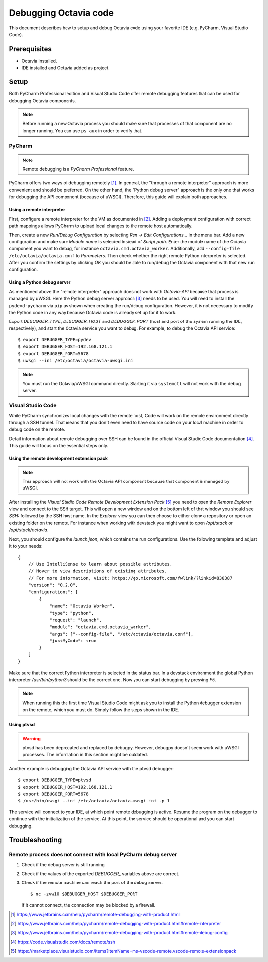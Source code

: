 ..
      Licensed under the Apache License, Version 2.0 (the "License"); you may
      not use this file except in compliance with the License. You may obtain
      a copy of the License at

          http://www.apache.org/licenses/LICENSE-2.0

      Unless required by applicable law or agreed to in writing, software
      distributed under the License is distributed on an "AS IS" BASIS, WITHOUT
      WARRANTIES OR CONDITIONS OF ANY KIND, either express or implied. See the
      License for the specific language governing permissions and limitations
      under the License.

======================
Debugging Octavia code
======================

This document describes how to setup and debug Octavia code using your favorite
IDE (e.g. PyCharm, Visual Studio Code).

Prerequisites
=============

* Octavia installed.
* IDE installed and Octavia added as project.

Setup
=====

Both PyCharm Professional edition and Visual Studio Code offer remote debugging
features that can be used for debugging Octavia components.

.. note:: Before running a new Octavia process you should
    make sure that processes of that component are no longer running.
    You can use ``ps aux`` in order to verify that.

PyCharm
-------

.. note:: Remote debugging is a *PyCharm Professional* feature.

PyCharm offers two ways of debugging remotely [1]_. In general, the
"through a remote interpreter" approach is more convenient and should
be preferred.
On the other hand, the "Python debug server" approach is the only
one that works for debugging the API component (because of uWSGI).
Therefore, this guide will explain both approaches.

Using a remote interpreter
~~~~~~~~~~~~~~~~~~~~~~~~~~

First, configure a remote interpreter for the VM as documented in [2]_.
Adding a deployment configuration with correct path mappings allows
PyCharm to upload local changes to the remote host automatically.

Then, create a new *Run/Debug Configuration* by selecting
*Run -> Edit Configurations...* in the menu bar.
Add a new configuration and make sure
*Module name* is selected instead of *Script path*. Enter the module name of
the Octavia component you want to debug, for instance
``octavia.cmd.octavia_worker``. Additionally, add
``--config-file /etc/octavia/octavia.conf`` to *Parameters*.
Then check whether the right remote Python interpreter
is selected. After you confirm the settings by clicking *OK* you should be
able to run/debug the Octavia component with that new run configuration.

Using a Python debug server
~~~~~~~~~~~~~~~~~~~~~~~~~~~

As mentioned above the "remote interpreter" approach does not work with
*Octavia-API* because that process is managed by uWSGI. Here the
Python debug server approach [3]_ needs to be used. You will need to
install the ``pydevd-pycharm`` via ``pip`` as shown when creating the run/debug
configuration. However, it is not necessary to modify the Python code
in any way because Octavia code is already set up for it to work.

Export *DEBUGGER_TYPE*, *DEBUGGER_HOST* and *DEBUGGER_PORT* (host and port of
the system running the IDE, respectively), and start the Octavia service you
want to debug. For example, to debug the Octavia API service::

    $ export DEBUGGER_TYPE=pydev
    $ export DEBUGGER_HOST=192.168.121.1
    $ export DEBUGGER_PORT=5678
    $ uwsgi --ini /etc/octavia/octavia-uwsgi.ini

.. note:: You must run the Octavia/uWSGI command directly. Starting it
    via ``systemctl`` will not work with the debug server.

Visual Studio Code
------------------

While PyCharm synchronizes local changes with
the remote host, Code will work on the remote environment directly
through a SSH tunnel. That means that you don't even need to have
source code on your local machine in order to debug code on the remote.

Detail information about remote debugging over SSH can be found
in the official Visual Studio Code documentation [4]_.
This guide will focus on the essential steps only.

Using the remote development extension pack
~~~~~~~~~~~~~~~~~~~~~~~~~~~~~~~~~~~~~~~~~~~

.. note:: This approach will not work with the Octavia API component
    because that component is managed by uWSGI.

After installing the *Visual Studio Code Remote Development Extension Pack*
[5]_ you need to open the *Remote Explorer* view and connect to the
SSH target. This will open a new window and on the bottom left of that window
you should see *SSH:* followed by the SSH host name. In the *Explorer*
view you can then choose to either clone a repository or open an
existing folder on the remote. For instance when working with
devstack you might want to open */opt/stack* or */opt/stack/octavia*.

Next, you should configure the *launch.json*, which contains the run
configurations. Use the following template and adjust it to your needs::

    {
        // Use IntelliSense to learn about possible attributes.
        // Hover to view descriptions of existing attributes.
        // For more information, visit: https://go.microsoft.com/fwlink/?linkid=830387
        "version": "0.2.0",
        "configurations": [
            {
                "name": "Octavia Worker",
                "type": "python",
                "request": "launch",
                "module": "octavia.cmd.octavia_worker",
                "args": ["--config-file", "/etc/octavia/octavia.conf"],
                "justMyCode": true
            }
        ]
    }

Make sure that the correct Python interpreter is selected in the status bar.
In a devstack environment the global Python interpreter */usr/bin/python3*
should be the correct one. Now you can start debugging by pressing *F5*.

.. note:: When running this the first time Visual Studio Code might ask you
    to install the Python debugger extension on the remote, which you must
    do. Simply follow the steps shown in the IDE.

Using ptvsd
~~~~~~~~~~~

.. warning:: ptvsd has been deprecated and replaced by debugpy. However, debugpy doesn't seem
    work with uWSGI processes. The information in this section might be outdated.

Another example is debugging the Octavia API service with the ptvsd debugger:

::

    $ export DEBUGGER_TYPE=ptvsd
    $ export DEBUGGER_HOST=192.168.121.1
    $ export DEBUGGER_PORT=5678
    $ /usr/bin/uwsgi --ini /etc/octavia/octavia-uwsgi.ini -p 1

The service will connect to your IDE, at which point remote debugging is
active. Resume the program on the debugger to continue with the initialization
of the service. At this point, the service should be operational and you can
start debugging.

Troubleshooting
===============

Remote process does not connect with local PyCharm debug server
---------------------------------------------------------------

#. Check if the debug server is still running
#. Check if the values of the exported *DEBUGGER_* variables above are correct.
#. Check if the remote machine can reach the port of the debug server::

    $ nc -zvw10 $DEBUGGER_HOST $DEBUGGER_PORT

   If it cannot connect, the connection may be blocked by a firewall.

.. [1] https://www.jetbrains.com/help/pycharm/remote-debugging-with-product.html
.. [2] https://www.jetbrains.com/help/pycharm/remote-debugging-with-product.html#remote-interpreter
.. [3] https://www.jetbrains.com/help/pycharm/remote-debugging-with-product.html#remote-debug-config
.. [4] https://code.visualstudio.com/docs/remote/ssh
.. [5] https://marketplace.visualstudio.com/items?itemName=ms-vscode-remote.vscode-remote-extensionpack
